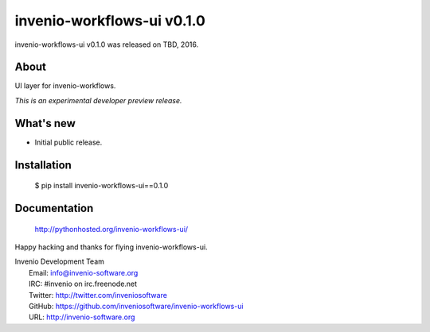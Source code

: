 =============================
 invenio-workflows-ui v0.1.0
=============================

invenio-workflows-ui v0.1.0 was released on TBD, 2016.

About
-----

UI layer for invenio-workflows.

*This is an experimental developer preview release.*

What's new
----------

- Initial public release.

Installation
------------

   $ pip install invenio-workflows-ui==0.1.0

Documentation
-------------

   http://pythonhosted.org/invenio-workflows-ui/

Happy hacking and thanks for flying invenio-workflows-ui.

| Invenio Development Team
|   Email: info@invenio-software.org
|   IRC: #invenio on irc.freenode.net
|   Twitter: http://twitter.com/inveniosoftware
|   GitHub: https://github.com/inveniosoftware/invenio-workflows-ui
|   URL: http://invenio-software.org

